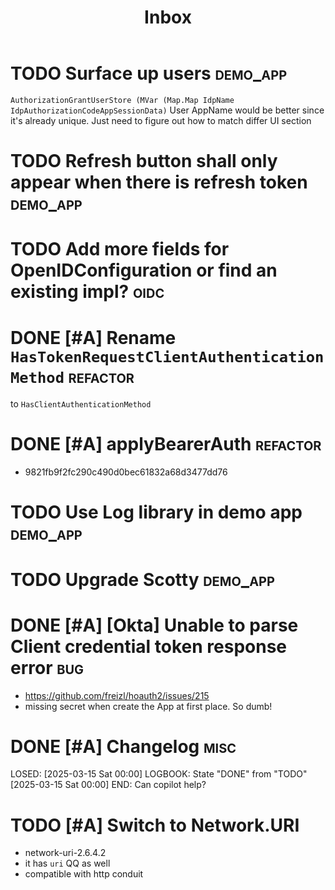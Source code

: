 #+title: Inbox

* TODO Surface up users :demo_app:
 ~AuthorizationGrantUserStore (MVar (Map.Map IdpName IdpAuthorizationCodeAppSessionData)~
 User AppName would be better since it's already unique.
 Just need to figure out how to match differ UI section
* TODO Refresh button shall only appear when there is refresh token :demo_app:
* TODO Add more fields for OpenIDConfiguration or find an existing impl? :oidc:
* DONE [#A] Rename ~HasTokenRequestClientAuthenticationMethod~ :refactor:
CLOSED: [2025-03-17 Mon 20:24]
:LOGBOOK:
- State "DONE"       from "TODO"       [2025-03-17 Mon 20:24]
:END:
 to ~HasClientAuthenticationMethod~
* DONE [#A] applyBearerAuth :refactor:
CLOSED: [2025-03-17 Mon 20:21]
:LOGBOOK:
- State "DONE"       from "TODO"       [2025-03-17 Mon 20:21]
:END:
- 9821fb9f2fc290c490d0bec61832a68d3477dd76
* TODO Use Log library in demo app :demo_app:
* TODO Upgrade Scotty :demo_app:
* DONE [#A] [Okta] Unable to parse Client credential token response error :bug:
CLOSED: [2025-03-17 Mon 13:02]
:LOGBOOK:
- State "DONE"       from "INPROGRESS" [2025-03-17 Mon 13:02]
- State "INPROGRESS" from "TODO"       [2025-03-17 Mon 12:57]
:END:
 - https://github.com/freizl/hoauth2/issues/215
 - missing secret when create the App at first place. So dumb!

* DONE [#A] Changelog :misc:
LOSED: [2025-03-15 Sat 00:00]
LOGBOOK:
 State "DONE"       from "TODO"       [2025-03-15 Sat 00:00]
END:
 Can copilot help?

* TODO [#A] Switch to Network.URI
- network-uri-2.6.4.2
- it has ~uri~ QQ as well
- compatible with http conduit
